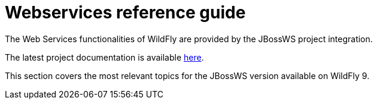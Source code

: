 Webservices reference guide
===========================

The Web Services functionalities of WildFly are provided by the JBossWS
project integration.

The latest project documentation is available
https://docs.jboss.org/author/display/JBWS[here].

This section covers the most relevant topics for the JBossWS version
available on WildFly 9.
